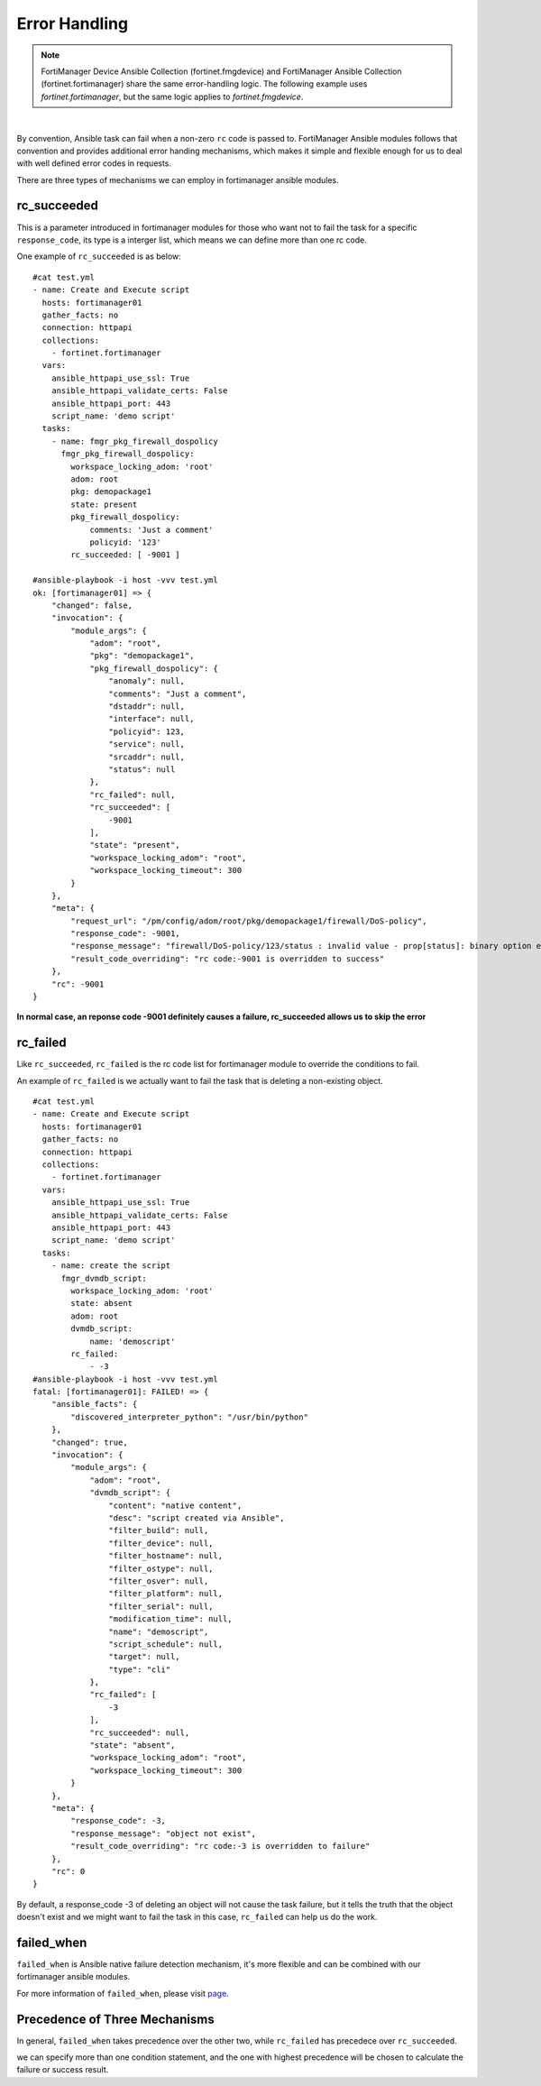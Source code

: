 
Error Handling
===============

.. note::
    FortiManager Device Ansible Collection (fortinet.fmgdevice) and FortiManager Ansible Collection (fortinet.fortimanager) share the same error-handling logic.
    The following example uses `fortinet.fortimanager`, but the same logic applies to `fortinet.fmgdevice`.

|

By convention, Ansible task can fail when a non-zero ``rc`` code is
passed to. FortiManager Ansible modules follows that convention and
provides additional error handing mechanisms, which makes it simple and
flexible enough for us to deal with well defined error codes in
requests.

There are three types of mechanisms we can employ in fortimanager
ansible modules.

rc\_succeeded
~~~~~~~~~~~~~

This is a parameter introduced in fortimanager modules for those who
want not to fail the task for a specific ``response_code``, its type is
a interger list, which means we can define more than one rc code.

One example of ``rc_succeeded`` is as below:

::

    #cat test.yml
    - name: Create and Execute script
      hosts: fortimanager01
      gather_facts: no
      connection: httpapi
      collections:
        - fortinet.fortimanager
      vars:
        ansible_httpapi_use_ssl: True
        ansible_httpapi_validate_certs: False
        ansible_httpapi_port: 443
        script_name: 'demo script'
      tasks:
        - name: fmgr_pkg_firewall_dospolicy
          fmgr_pkg_firewall_dospolicy:
            workspace_locking_adom: 'root'
            adom: root
            pkg: demopackage1
            state: present
            pkg_firewall_dospolicy:
                comments: 'Just a comment'
                policyid: '123'
            rc_succeeded: [ -9001 ]

    #ansible-playbook -i host -vvv test.yml   
    ok: [fortimanager01] => {
        "changed": false,
        "invocation": {
            "module_args": {
                "adom": "root",
                "pkg": "demopackage1",
                "pkg_firewall_dospolicy": {
                    "anomaly": null,
                    "comments": "Just a comment",
                    "dstaddr": null,
                    "interface": null,
                    "policyid": 123,
                    "service": null,
                    "srcaddr": null,
                    "status": null
                },
                "rc_failed": null,
                "rc_succeeded": [
                    -9001
                ],
                "state": "present",
                "workspace_locking_adom": "root",
                "workspace_locking_timeout": 300
            }
        },
        "meta": {
            "request_url": "/pm/config/adom/root/pkg/demopackage1/firewall/DoS-policy",
            "response_code": -9001,
            "response_message": "firewall/DoS-policy/123/status : invalid value - prop[status]: binary option empty or invalid, argc(0)",
            "result_code_overriding": "rc code:-9001 is overridden to success"
        },
        "rc": -9001
    }

**In normal case, an reponse code -9001 definitely causes a failure,
rc_succeeded allows us to skip the error**

rc\_failed
~~~~~~~~~~

Like ``rc_succeeded``, ``rc_failed`` is the rc code list for
fortimanager module to override the conditions to fail.

An example of ``rc_failed`` is we actually want to fail the task that is
deleting a non-existing object.

::

    #cat test.yml
    - name: Create and Execute script
      hosts: fortimanager01
      gather_facts: no
      connection: httpapi
      collections:
        - fortinet.fortimanager
      vars:
        ansible_httpapi_use_ssl: True
        ansible_httpapi_validate_certs: False
        ansible_httpapi_port: 443
        script_name: 'demo script'
      tasks:
        - name: create the script
          fmgr_dvmdb_script:
            workspace_locking_adom: 'root'
            state: absent
            adom: root
            dvmdb_script:
                name: 'demoscript'
            rc_failed:
                - -3
    #ansible-playbook -i host -vvv test.yml
    fatal: [fortimanager01]: FAILED! => {
        "ansible_facts": {
            "discovered_interpreter_python": "/usr/bin/python"
        },
        "changed": true,
        "invocation": {
            "module_args": {
                "adom": "root",
                "dvmdb_script": {
                    "content": "native content",
                    "desc": "script created via Ansible",
                    "filter_build": null,
                    "filter_device": null,
                    "filter_hostname": null,
                    "filter_ostype": null,
                    "filter_osver": null,
                    "filter_platform": null,
                    "filter_serial": null,
                    "modification_time": null,
                    "name": "demoscript",
                    "script_schedule": null,
                    "target": null,
                    "type": "cli"
                },
                "rc_failed": [
                    -3
                ],
                "rc_succeeded": null,
                "state": "absent",
                "workspace_locking_adom": "root",
                "workspace_locking_timeout": 300
            }
        },
        "meta": {
            "response_code": -3,
            "response_message": "object not exist",
            "result_code_overriding": "rc code:-3 is overridden to failure"
        },
        "rc": 0
    }

By default, a response\_code -3 of deleting an object will not cause the
task failure, but it tells the truth that the object doesn't exist and
we might want to fail the task in this case, ``rc_failed`` can help us do
the work.

failed\_when
~~~~~~~~~~~~

``failed_when`` is Ansible native failure detection mechanism, it's more
flexible and can be combined with our fortimanager ansible modules.

For more information of ``failed_when``, please visit
`page <https://docs.ansible.com/ansible/latest/user_guide/playbooks_error_handling.html#controlling-what-defines-failure>`__.

Precedence of Three Mechanisms
~~~~~~~~~~~~~~~~~~~~~~~~~~~~~~

In general, ``failed_when`` takes precedence over the other two, while
``rc_failed`` has precedece over ``rc_succeeded``.

we can specify more than one condition statement, and the one with
highest precedence will be chosen to calculate the failure or success
result.


